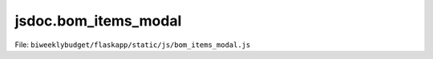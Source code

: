 jsdoc.bom\_items\_modal
=======================

File: ``biweeklybudget/flaskapp/static/js/bom_items_modal.js``

.. js:function:: bomItemModal(id)

   Show the BoM Item modal popup, optionally populated with
   information for one BoM Item. This function calls
   :js:func:`bomItemModalDivForm` to generate the form HTML,
   :js:func:`bomItemModalDivFillAndShow` to populate the form for editing,
   and :js:func:`handleForm` to handle the Submit action.

   :param number id: the ID of the BoM Item to show a modal for, or null to show modal to add a new Transaction.
   

   

.. js:function:: bomItemModalDivFillAndShow(msg)

   Ajax callback to fill in the modalDiv with data on a BoM Item.

   

   

.. js:function:: bomItemModalDivForm()

   Generate the HTML for the form on the Modal

   

   

